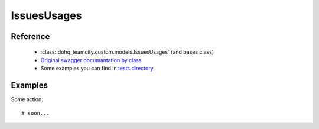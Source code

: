 ############
IssuesUsages
############

Reference
========

  + :class:`dohq_teamcity.custom.models.IssuesUsages` (and bases class)
  + `Original swagger documantation by class <https://github.com/devopshq/teamcity/blob/develop/docs-sphinx/swagger/models/IssuesUsages.md>`_
  + Some examples you can find in `tests directory <https://github.com/devopshq/teamcity/blob/develop/test>`_

Examples
========
Some action::

    # soon...


